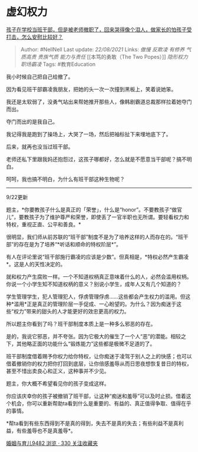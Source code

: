 * 虚幻权力
  :PROPERTIES:
  :CUSTOM_ID: 虚幻权力
  :END:

[[https://www.zhihu.com/question/346358844/answer/831699144][孩子在学校当班干部，但是被老师撤职了，回来哭得像个泪人，做家长的怕孩子受打击，怎么安慰比较好？]]

#+BEGIN_QUOTE
  Author: #NellNell Last update: /22/08/2021/ Links: [[傲慢]] [[反欺凌]]
  [[有修养]] [[气质高贵]] [[贵族气质]] [[能力与责任]] [[本笃的勇敢（The
  Two Popes）]] [[隐形权力]] [[职场霸凌]] Tags: #教育Education
#+END_QUOTE

我小时候自己把自己给撤了。

因为看见班干部霸凌我朋友，把她的头一次一次撞到黑板上，笑着说她笨。

我还是太软弱了，没勇气站出来帮她推开那些人，像韩剧霸道总裁那样拉着她夺门而出。

夺门而出的是我自己。

我记得我是跑到了操场上，大哭了一场，然后把袖标扯下来埋地底下了。

后来，就再也没当过班干部。

老师还私下里跟我妈还抱怨过，这孩子哪都好，怎么就是不愿意当干部呢？搞不明白。

呵呵，我也搞不明白，为什么有班干部这种生物呢？

--------------

9/22更新

题主，*你要教孩子什么是真正的「荣誉」，什么是“honor”。不要教孩子“做官儿”，要教孩子为了维护尊严和荣誉，即使丢了一官半职也无所谓。要轻看权力和特权，重视正直、公平和善良。*

很明显，我们师从前苏联的“班干部”制度不是为了培养这样的人而存在的。“班干部”的存在是为了培养“*听话和顺命的特权阶层*”。

有人在评论里说“班干部施行霸凌的应该是少数”。但真相是，*特权必然产生霸凌*。这是人的天性决定的。

就和权力产生腐败一样。一个不知道权柄真正意味着什么的人，必然会滥用权柄。你说一个小学生知不知道权柄的意义？别说小学生，成年人又有几个知道的？

学生管理学生，犯人管理犯人，俘虏管理俘虏......这些都会产生权力的滥用。但这种*滥用*正是真正的管理阶层一手促成、一心盼望的。为什么？因为痴迷于这些“权力”带来的甜头的人才能更好的效忠更高的权力。

所以题主你看到了吗？班干部制度本质上是一种多么邪恶的存在。

是的，我说它邪恶，并不夸张。因为它极大的催生了一个人“恶”的潜能。相较之下，其他略正面的功能什么“锻炼能力”这些都是极微不足道的了。

班干部制度借着赐予你权力给你特权，让你痴迷于凌驾于别人之上的快感；也可以借着撤销你的权力把你打回到底层，让你倍感羞辱从而日思夜想恢复昔日的特权，甚至不惜出卖良心和正义，这种事并不少见。

题主，你大概不希望看见你的孩子变成这样。

你应该庆幸你的孩子被撤销了班干部，让这种“痴迷和羞辱”可以及时止损。借着这个机会，你可以重新帮助ta看到什么是重要的、有益的、真正值得争取、值得在乎的事情。

*帮ta看到有些东西得到不是真的得到，失去不是真的失去；有些利益不是真利益，有些羞辱也不是真羞辱*。

[[https://zhihu.com/collection/392286798][婚姻与育儿9482 浏览 · 330
关注收藏夹]]
